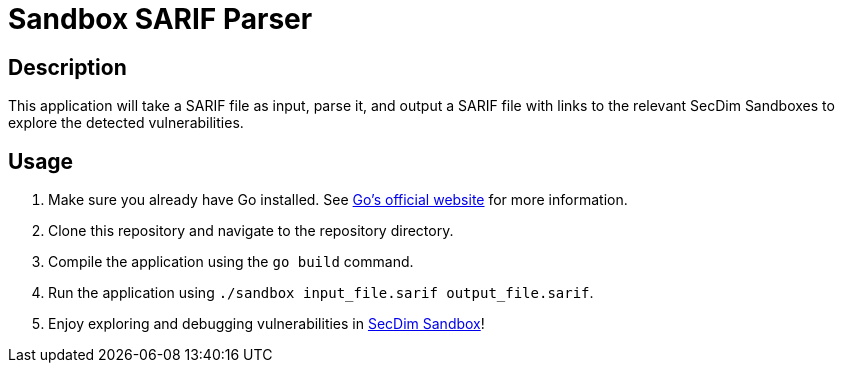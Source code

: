 = Sandbox SARIF Parser

== Description

This application will take a SARIF file as input, parse it, and output a SARIF file with links to the relevant SecDim Sandboxes to explore the detected vulnerabilities.

== Usage

1. Make sure you already have Go installed. See https://go.dev/doc/install[Go's official website] for more information.
2. Clone this repository and navigate to the repository directory.
3. Compile the application using the `go build` command.
4. Run the application using `./sandbox input_file.sarif output_file.sarif`.
5. Enjoy exploring and debugging vulnerabilities in https://play.secdim.com/sandbox/[SecDim Sandbox]!
